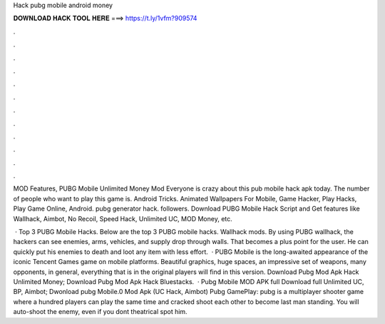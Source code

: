Hack pubg mobile android money



𝐃𝐎𝐖𝐍𝐋𝐎𝐀𝐃 𝐇𝐀𝐂𝐊 𝐓𝐎𝐎𝐋 𝐇𝐄𝐑𝐄 ===> https://t.ly/1vfm?909574



.



.



.



.



.



.



.



.



.



.



.



.

MOD Features, PUBG Mobile Unlimited Money Mod Everyone is crazy about this pub mobile hack apk today. The number of people who want to play this game is. Android Tricks. Animated Wallpapers For Mobile, Game Hacker, Play Hacks, Play Game Online, Android. pubg generator hack. followers. Download PUBG Mobile Hack Script and Get features like Wallhack, Aimbot, No Recoil, Speed Hack, Unlimited UC, MOD Money, etc.

 · Top 3 PUBG Mobile Hacks. Below are the top 3 PUBG mobile hacks. Wallhack mods. By using PUBG wallhack, the hackers can see enemies, arms, vehicles, and supply drop through walls. That becomes a plus point for the user. He can quickly put his enemies to death and loot any item with less effort.  · PUBG Mobile is the long-awaited appearance of the iconic Tencent Games game on mobile platforms. Beautiful graphics, huge spaces, an impressive set of weapons, many opponents, in general, everything that is in the original players will find in this version. Download Pubg Mod Apk Hack Unlimited Money; Download Pubg Mod Apk Hack Bluestacks.  · Pubg Mobile MOD APK full Download full Unlimited UC, BP, Aimbot; Dwonload pubg Mobile.0 Mod Apk (UC Hack, Aimbot) Pubg GamePlay: pubg is a multiplayer shooter game where a hundred players can play the same time and cracked shoot each other to become last man standing. You will auto-shoot the enemy, even if you dont theatrical spot him.
